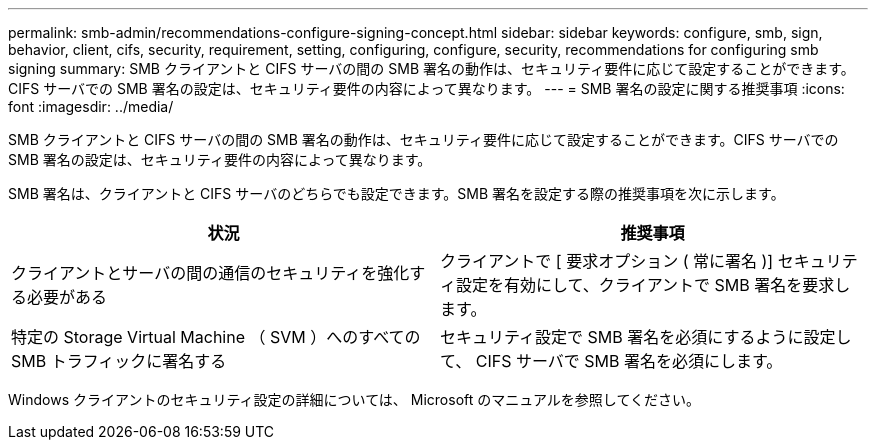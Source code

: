---
permalink: smb-admin/recommendations-configure-signing-concept.html 
sidebar: sidebar 
keywords: configure, smb, sign, behavior, client, cifs, security, requirement, setting, configuring, configure, security, recommendations for configuring smb signing 
summary: SMB クライアントと CIFS サーバの間の SMB 署名の動作は、セキュリティ要件に応じて設定することができます。CIFS サーバでの SMB 署名の設定は、セキュリティ要件の内容によって異なります。 
---
= SMB 署名の設定に関する推奨事項
:icons: font
:imagesdir: ../media/


[role="lead"]
SMB クライアントと CIFS サーバの間の SMB 署名の動作は、セキュリティ要件に応じて設定することができます。CIFS サーバでの SMB 署名の設定は、セキュリティ要件の内容によって異なります。

SMB 署名は、クライアントと CIFS サーバのどちらでも設定できます。SMB 署名を設定する際の推奨事項を次に示します。

|===
| 状況 | 推奨事項 


 a| 
クライアントとサーバの間の通信のセキュリティを強化する必要がある
 a| 
クライアントで [ 要求オプション ( 常に署名 )] セキュリティ設定を有効にして、クライアントで SMB 署名を要求します。



 a| 
特定の Storage Virtual Machine （ SVM ）へのすべての SMB トラフィックに署名する
 a| 
セキュリティ設定で SMB 署名を必須にするように設定して、 CIFS サーバで SMB 署名を必須にします。

|===
Windows クライアントのセキュリティ設定の詳細については、 Microsoft のマニュアルを参照してください。
